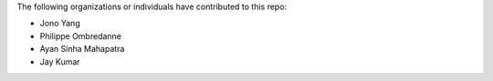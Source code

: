 The following organizations or individuals have contributed to this repo:

- Jono Yang
- Philippe Ombredanne
- Ayan Sinha Mahapatra
- Jay Kumar
